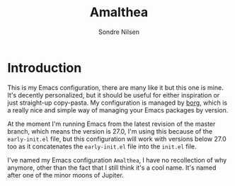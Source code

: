 #+TITLE: Amalthea
#+AUTHOR: Sondre Nilsen

* Introduction
This is my Emacs configuration, there are many like it but this one is mine.
It's decently personalized, but it should be useful for either inspiration or
just straight-up copy-pasta. My configuration is managed by [[https://github.com/emacscollective/borg][borg]], which is a
really nice and simple way of managing your Emacs packages by version.

At the moment I'm running Emacs from the latest revision of the master branch,
which means the version is 27.0, I'm using this because of the ~early-init.el~
file, but this configuration will work with versions below 27.0 too as it
concatenates the ~early-init.el~ file into the ~init.el~ file.

I've named my Emacs configuration ~Amalthea~, I have no recollection of why
anymore, other than the fact that I still think it's a cool name. It's named
after one of the minor moons of Jupiter.
